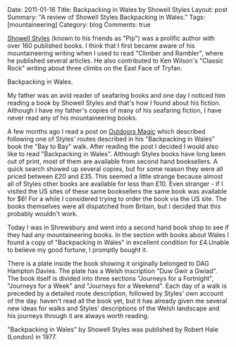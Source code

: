 #+STARTUP: showall indent
#+STARTUP: hidestars
#+OPTIONS: H:3 num:nil tags:nil toc:nil timestamps:nil

#+BEGIN_HTML

Date: 2011-01-16
Title: Backpacking in Wales by Showell Styles
Layout: post
Summary: "A review of Showell Styles Backpacking in Wales."
Tags: [mountaineering]
Category: blog
Comments: true

#+END_HTML

[[http://en.wikipedia.org/wiki/Showell_Styles][Showell Styles]] (known to his friends as "Pip") was a prolific author
with over 160 published books. I think that I first became aware of
his mountaineering writing when I used to read "Climber and Rambler",
where he published several articles. He also contributed to Ken
Wilson's "Classic Rock" writing about three climbs on the East Face of
Tryfan.

#+BEGIN_HTML
<div class="photofloatr">
  <p><a href="/images/backpacking_in_wales.jpg" rel="lightbox" title="Backpacking in Wales."> <img src="/images/backpacking_in_wales.jpg"
     alt="Backpacking in Wales."></a></p>
  <p>Backpacking in Wales.</p>

</div>
#+END_HTML


My father was an avid reader of seafaring books and one day I noticed
him reading a book by Showell Styles and that's how I found about his
fiction. Although I have my father's copies of many of his seafaring
fiction, I have never read any of his mountaineering books.

A few months ago I read a post on [[http://www.outdoorsmagic.com/forum/forummessages/mps/dt/1/UTN/38309/V/1/SP/][Outdoors Magic]] which described
following one of Styles' routes described in his "Backpacking in
Wales" book the "Bay to Bay" walk. After reading the post I decided I
would also like to read "Backpacking in Wales". Although Styles books
have long been out of print, most of them are available from second
hand booksellers. A quick search showed up several copies, but for
some reason they were all priced between £20 and £35. This seemed a
little strange because almost all of Styles other books are available
for less than £10. Even stranger - if I visited the US sites of these
same booksellers the same book was available for $6! For a while I
considered trying to order the book via the US site. The books
themselves were all dispatched from Britain, but I decided that this
probably wouldn't work.

Today I was in Shrewsbury and went into a second hand book shop to see
if they had any mountaineering books. In the section with books about
Wales I found a copy of "Backpacking in Wales" in excellent condition
for £4.Unable to believe my good fortune, I promptly bought it.

There is a plate inside the book showing it originally belonged to DAG
Hampton Davies. The plate has a Welsh inscription "Duw Gwir a Gwiad".
The book itself is divided into three sections "Journeys for a
Fortnight", "Journeys for a Week" and "Journeys for a Weekend". Each
day of a walk is preceded by a detailed route description, followed by
Styles' own account of the day.  haven't read all the book yet, but it
has already given me several new ideas for walks and Styles'
descriptions of the Welsh landscape and his journeys through it are
always worth reading.

"Backpacking in Wales" by Showell Styles was published by Robert Hale (London)
in 1977.
